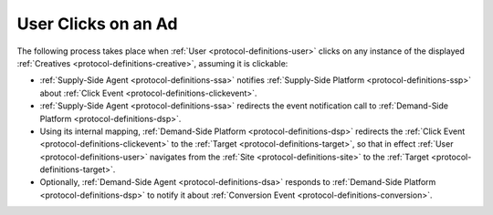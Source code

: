 User Clicks on an Ad
====================

.. uml::
    :align: center

    skinparam monochrome true

    participant "Supply-Side\nAgent"            as SSA
    participant "Supply-Side\nPlatform"         as SSP
    participant "Demand-Side\nPlatform"         as DSP
    participant "Demand-Side\nAgent"            as DSA

    SSA -> SSP : Click Event
    SSP -> DSP : Click Event\n//redirected//
    DSP -> DSA : Click Event\n//redirected//
    DSA --> DSP: Click confirmation\n//optional//

The following process takes place when :ref:`User <protocol-definitions-user>` clicks on any instance of the displayed :ref:`Creatives <protocol-definitions-creative>`, assuming it is clickable:

* :ref:`Supply-Side Agent <protocol-definitions-ssa>` notifies :ref:`Supply-Side Platform <protocol-definitions-ssp>` about :ref:`Click Event <protocol-definitions-clickevent>`.
* :ref:`Supply-Side Agent <protocol-definitions-ssa>` redirects the event notification call to :ref:`Demand-Side Platform <protocol-definitions-dsp>`.
* Using its internal mapping, :ref:`Demand-Side Platform <protocol-definitions-dsp>` redirects the :ref:`Click Event <protocol-definitions-clickevent>` to the :ref:`Target <protocol-definitions-target>`, so that in effect :ref:`User <protocol-definitions-user>` navigates from the :ref:`Site <protocol-definitions-site>` to the :ref:`Target <protocol-definitions-target>`.
* Optionally, :ref:`Demand-Side Agent <protocol-definitions-dsa>` responds to :ref:`Demand-Side Platform <protocol-definitions-dsp>` to notify it about :ref:`Conversion Event <protocol-definitions-conversion>`.
